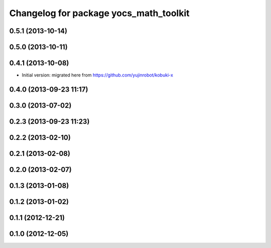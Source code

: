 ^^^^^^^^^^^^^^^^^^^^^^^^^^^^^^^^^^^^^^^
Changelog for package yocs_math_toolkit
^^^^^^^^^^^^^^^^^^^^^^^^^^^^^^^^^^^^^^^

0.5.1 (2013-10-14)
------------------

0.5.0 (2013-10-11)
------------------

0.4.1 (2013-10-08)
------------------
* Initial version: migrated here from https://github.com/yujinrobot/kobuki-x

0.4.0 (2013-09-23 11:17)
------------------------

0.3.0 (2013-07-02)
------------------

0.2.3 (2013-09-23 11:23)
------------------------

0.2.2 (2013-02-10)
------------------

0.2.1 (2013-02-08)
------------------

0.2.0 (2013-02-07)
------------------

0.1.3 (2013-01-08)
------------------

0.1.2 (2013-01-02)
------------------

0.1.1 (2012-12-21)
------------------

0.1.0 (2012-12-05)
------------------
